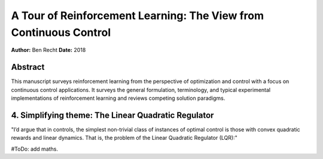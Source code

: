 ==================================================================
A Tour of Reinforcement Learning: The View from Continuous Control
==================================================================

**Author:** Ben Recht
**Date:** 2018

Abstract
--------

This manuscript surveys reinforcement learning from the perspective of optimization 
and control with a focus on continuous control applications. It surveys the general 
formulation, terminology, and typical experimental implementations of reinforcement 
learning and reviews competing solution paradigms.



4. Simplifying theme: The Linear Quadratic Regulator
----------------------------------------------------

"I’d argue that in controls, the simplest non-trivial class of instances of optimal 
control is those with convex quadratic rewards and linear dynamics. That is, the 
problem of the Linear Quadratic Regulator (LQR):"

#ToDo: add maths.
